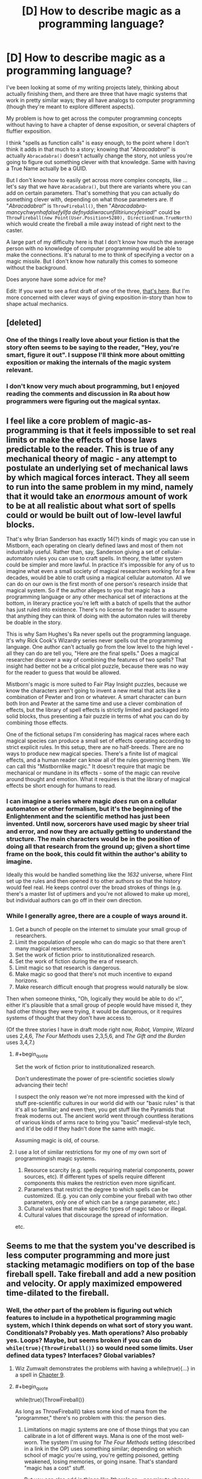 #+TITLE: [D] How to describe magic as a programming language?

* [D] How to describe magic as a programming language?
:PROPERTIES:
:Author: alexanderwales
:Score: 29
:DateUnix: 1443800620.0
:END:
I've been looking at some of my writing projects lately, thinking about actually finishing them, and there are three that have magic systems that work in pretty similar ways; they all have analogs to computer programming (though they're meant to explore different aspects).

My problem is how to get across the computer programming concepts without having to have a chapter of dense exposition, or several chapters of fluffier exposition.

I think "spells as function calls" is easy enough, to the point where I don't think it adds in that much to a story; knowing that "/Abracadabra!/" is actually =Abracadabra()= doesn't actually change the story, not unless you're going to figure out something clever with that knowledge. Same with having a True Name actually be a GUID.

But I don't know how to easily get across more complex concepts, like ... let's say that we have =Abracadabra()=, but there are variants where you can add on certain parameters. That's something that you can actually do something clever with, depending on what those parameters are. If "/Abracadabra!/" is =ThrowFireball()=, then "/Abracadabra-mancychwynhafalsefyllfa defnyddiwracunfilltiriuncyfeiriad!/" could be =ThrowFireball(new Point(User.Position+5280), DirectionEnum.TrueNorth)= which would create the fireball a mile away instead of right next to the caster.

A large part of my difficulty here is that I don't know how much the average person with no knowledge of computer programming would be able to make the connections. It's natural to me to think of specifying a vector on a magic missile. But I don't know how naturally this comes to someone without the background.

Does anyone have some advice for me?

Edit: If you want to see a first draft of one of the three, [[https://www.reddit.com/r/worldbuilding/comments/186l1y/a_crud_magic_system_v2/][that's here]]. But I'm more concerned with clever ways of giving exposition in-story than how to shape actual mechanics.


** [deleted]
:PROPERTIES:
:Score: 13
:DateUnix: 1443832695.0
:END:

*** One of the things I really love about your fiction is that the story often seems to be saying to the reader, "Hey, you're smart, figure it out". I suppose I'll think more about omitting exposition or making the internals of the magic system relevant.
:PROPERTIES:
:Author: alexanderwales
:Score: 2
:DateUnix: 1443837184.0
:END:


*** I don't know very much about programming, but I enjoyed reading the comments and discussion in Ra about how programmers were figuring out the magical syntax.
:PROPERTIES:
:Author: notmy2ndopinion
:Score: 2
:DateUnix: 1443841164.0
:END:


** I feel like a core problem of magic-as-programming is that it feels impossible to set real limits or make the effects of those laws predictable to the reader. This is true of any mechanical theory of magic - any attempt to postulate an underlying set of mechanical laws by which magical forces interact. They all seem to run into the same problem in my mind, namely that it would take an /enormous/ amount of work to be at all realistic about what sort of spells could or would be built out of low-level lawful blocks.

That's why Brian Sanderson has exactly 14(?) kinds of magic you can use in Mistborn, each operating on clearly defined laws and most of them not industrially useful. Rather than, say, Sanderson giving a set of cellular-automaton rules you can use to craft spells. In theory, the latter system could be simpler and more lawful. In practice it's impossible for any of us to imagine what even a small society of magical researchers working for a few decades, would be able to craft using a magical cellular automaton. All we can do on our own is the first month of one person's research inside that magical system. So if the author alleges to you that magic has a programming language or any other mechanical set of interactions at the bottom, in literary practice you're left with a batch of spells that the author has just ruled into existence. There's no license for the reader to assume that anything they can think of doing with the automaton rules will thereby be doable in the story.

This is why Sam Hughes's Ra never spells out the programming language. It's why Rick Cook's Wizardry series never spells out the programming language. One author can't actually go from the low level to the high level - all they can do are tell you, "Here are the final spells." Does a magical researcher discover a way of combining the features of two spells? That insight had better not be a critical plot puzzle, because there was no way for the reader to guess that would be allowed.

Mistborn's magic is more suited to Fair Play Insight puzzles, because we know the characters aren't going to invent a new metal that acts like a combination of Pewter and Iron or whatever. A smart character can burn both Iron and Pewter at the same time and use a clever combination of effects, but the library of spell effects is strictly limited and packaged into solid blocks, thus presenting a fair puzzle in terms of what you can do by combining those effects.

One of the fictional setups I'm considering has magical races where each magical species can produce a small set of effects operating according to strict explicit rules. In this setup, there are no half-breeds. There are no ways to produce new magical species. There's a finite list of magical effects, and a human reader can know all of the rules governing them. We can call this "Mistbornlike magic." It doesn't require that magic be mechanical or mundane in its effects - some of the magic can revolve around thought and emotion. What it requires is that the library of magical effects be short enough for humans to read.
:PROPERTIES:
:Author: EliezerYudkowsky
:Score: 24
:DateUnix: 1443827470.0
:END:

*** I can imagine a series where magic /does/ run on a cellular automaton or other formalism, but it's the beginning of the Enlightenment and the scientific method has just been invented. Until now, sorcerors have used magic by sheer trial and error, and now they are actually getting to understand the structure. The main characters would be in the position of doing all that research from the ground up; given a short time frame on the book, this could fit within the author's ability to imagine.

Ideally this would be handled something like the /1632/ universe, where Flint set up the rules and then opened it to other authors so that the history would feel real. He keeps control over the broad strokes of things (e.g. there's a master list of uptimers and you're not allowed to make up more), but individual authors can go off in their own direction.
:PROPERTIES:
:Author: eaglejarl
:Score: 10
:DateUnix: 1443830349.0
:END:


*** While I generally agree, there are a couple of ways around it.

1. Get a bunch of people on the internet to simulate your small group of researchers.
2. Limit the population of people who can do magic so that there aren't many magical researchers.
3. Set the work of fiction prior to institutionalized research.
4. Set the work of fiction during the era of research.
5. Limit magic so that research is dangerous.
6. Make magic so good that there's not much incentive to expand horizons.
7. Make research difficult enough that progress would naturally be slow.

Then when someone thinks, "Oh, logically they would be able to do =x=!", either it's plausible that a small group of people would have missed it, they had other things they were trying, it would be dangerous, or it requires systems of thought that they don't have access to.

(Of the three stories I have in draft mode right now, /Robot, Vampire, Wizard/ uses 2,4,6, /The Four Methods/ uses 2,3,5,6, and /The Gift and the Burden/ uses 3,4,7.)
:PROPERTIES:
:Author: alexanderwales
:Score: 14
:DateUnix: 1443830424.0
:END:

**** #+begin_quote
  Set the work of fiction prior to institutionalized research.
#+end_quote

Don't underestimate the power of pre-scientific societies slowly advancing their tech!

I suspect the only reason we're not more impressed with the kind of stuff pre-scientific cultures in our world did with our "basic rules" is that it's all so familiar; and even then, you get stuff like the Pyramids that freak moderns out. The ancient world went through countless iterations of various kinds of arms race to bring you "basic" medieval-style tech, and it'd be odd if they hadn't done the same with magic.

Assuming magic is old, of course.
:PROPERTIES:
:Author: MugaSofer
:Score: 6
:DateUnix: 1443923617.0
:END:


**** I use a lot of similar restrictions for my one of my own sort of programmingish magic systems.

1. Resource scarcity (e.g. spells requiring material components, power sources, etc). If different types of spells require different components this makes the restriction even more significant.
2. Parameters that restrict the degree to which spells can be customized. (E.g. you can only combine your fireball with two other parameters, only one of which can be a range parameter, etc.)
3. Cultural values that make specific types of magic taboo or illegal.
4. Cultural values that discourage the spread of information.

etc.
:PROPERTIES:
:Author: Salaris
:Score: 7
:DateUnix: 1443837036.0
:END:


** Seems to me that the system you've described is less computer programming and more just stacking metamagic modifiers on top of the base fireball spell. Take fireball and add a new position and velocity. Or apply maximized empowered time-dilated to the fireball.
:PROPERTIES:
:Author: notgreat
:Score: 10
:DateUnix: 1443801125.0
:END:

*** Well, the /other/ part of the problem is figuring out which features to include in a hypothetical programming magic system, which I think depends on what sort of story you want. Conditionals? Probably yes. Math operations? Also probably yes. Loops? Maybe, but seems broken if you can do =while(true){ThrowFireball()}= so would need some limits. User defined data types? Interfaces? Global variables?
:PROPERTIES:
:Author: alexanderwales
:Score: 10
:DateUnix: 1443803322.0
:END:

**** Wiz Zumwalt demonstrates the problems with having a while(true){...} in a spell in [[http://wayback.archive.org/web/20100102041439/http://baen.com/library/0671878468/0671878468.htm][Chapter 9]].
:PROPERTIES:
:Author: ArgentStonecutter
:Score: 8
:DateUnix: 1443811216.0
:END:


**** #+begin_quote
  while(true){ThrowFireball()}
#+end_quote

As long as ThrowFireball() takes some kind of mana from the "programmer," there's no problem with this: the person dies.
:PROPERTIES:
:Author: gbear605
:Score: 8
:DateUnix: 1443824086.0
:END:

***** Limitations on magic systems are one of those things that you can calibrate in a lot of different ways. Mana is one of the most well-worn. The system I'm using for /The Four Methods/ setting (described in a link in the OP) uses something similar; depending on which school of magic you're using, you're getting poisoned, getting weakened, losing memories, or going insane. That's standard "magic has a cost" stuff.

But you can also add in things like "there's an =x= per minute chance for an IllegalThreadStateException to be thrown, causing a fatal caster error", or something like that.
:PROPERTIES:
:Author: alexanderwales
:Score: 2
:DateUnix: 1443829356.0
:END:

****** Easily handled! :P

#+begin_example
  while (true)
    try
      throwFireball()
    catch Throwable
      continue
#+end_example
:PROPERTIES:
:Author: Anderkent
:Score: 5
:DateUnix: 1443891764.0
:END:


****** I was referring to mana in the broadest sense of something that is taken from the caster, whether that is good health or sanity, or life force, or what not. There are lots of ways to do it.
:PROPERTIES:
:Author: gbear605
:Score: 3
:DateUnix: 1443831863.0
:END:


**** If you found a way to quantify physical pain, it would be /exceedingly/ easy to make a "return all damage upon the attacker tenfold" spell.
:PROPERTIES:
:Author: rineSample
:Score: 8
:DateUnix: 1443810710.0
:END:


**** #+begin_quote
  Loops? Maybe, but seems broken if you can do while(true){ThrowFireball()} so would need some limits.
#+end_quote

If spirits become bored easily, that would be a good excuse for memory and run-time limitations on spells. Of course, then you lose the potential for /Sorcerer's Apprentice/-style runaway spell accidents ...
:PROPERTIES:
:Author: MugaSofer
:Score: 6
:DateUnix: 1443815464.0
:END:


**** There's a very great chance that any explicit magic system will be turing complete (see [[http://www.gwern.net/Turing-complete][www.gwern.net/Turing-complete]] for examples of unintended turing-completedness), so even if there's no 'explicit' loop mechanism you can implement your own.
:PROPERTIES:
:Author: Anderkent
:Score: 5
:DateUnix: 1443891816.0
:END:


**** Power limits and efficiency loss makes it usually the right approach to just cast the biggest fireball you can.

Global variables don't work because FTL. What you want is more signal-based, maybe asynchronous programming.
:PROPERTIES:
:Author: FeepingCreature
:Score: 3
:DateUnix: 1443823429.0
:END:


**** Ditch side effects?
:PROPERTIES:
:Author: AugSphere
:Score: 2
:DateUnix: 1443875351.0
:END:


** Following up on my previous post, you could actually make magic a programming language by writing it in Forth. Just make up some gutteral aliases for if while then begin end until else etc...

badguy locate self locate vector-difference normalize half-power fireball activate
:PROPERTIES:
:Author: ArgentStonecutter
:Score: 8
:DateUnix: 1443807091.0
:END:

*** I do really like the idea of seemingly-incomprehensible strings of syllables that a diligent reader could decode into a description of what the spell is doing. ("/Abracadabra-mancychwynhafalsefyllfadefnyddiwracunfilltiriuncyfeiriad!/" is just /Abracadabra/ with some instructions translated to Welsh and appended to the end.)
:PROPERTIES:
:Author: alexanderwales
:Score: 5
:DateUnix: 1443807616.0
:END:

**** Point-free style in Haskell would work well for this also.
:PROPERTIES:
:Score: 6
:DateUnix: 1443810252.0
:END:

***** I do not see how [[https://en.wikipedia.org/wiki/Tacit_programming]] would make this work well. Not defining the function's arguments doesn't really make a better syllable-pronunciation? Since you're only invoking functions anyways.

I side with ArgentStonecutter, a stack-based low-level language would be rad for that. Alternatively, I'm not sure of the technical merits of Urbit [[http://urbit.org/preview/%7E2015.9.25/materials/whitepaper][http://urbit.org/preview/~2015.9.25/materials/whitepaper]] but they do sure have a concise way to pronounce their language.
:PROPERTIES:
:Author: rhaps0dy4
:Score: 2
:DateUnix: 1443823657.0
:END:

****** To write a magical fantasy novel based on Urbit you need to first be Phillip K. Dick.

For two completely unrelated reasons.
:PROPERTIES:
:Author: ArgentStonecutter
:Score: 1
:DateUnix: 1443911378.0
:END:


**** #+begin_quote
  I do really like the idea of seemingly-incomprehensible strings of syllables that a diligent reader could decode into a description of what the spell is doing.
#+end_quote

[[http://qntm.org/ra][Ra]] has something similar to this.
:PROPERTIES:
:Author: KarlitoHomes
:Score: 5
:DateUnix: 1443818240.0
:END:

***** Really? A few of the words have given meanings, but I thought most of the language was gibberish.
:PROPERTIES:
:Author: Chronophilia
:Score: 2
:DateUnix: 1443820034.0
:END:

****** [[http://qntm.org/spells][See this appendix]]. I think a lot of it can be decoded, but there are surprisingly few examples within the text.
:PROPERTIES:
:Author: alexanderwales
:Score: 9
:DateUnix: 1443820305.0
:END:


**** So prepend it instead. ^^
:PROPERTIES:
:Author: ArgentStonecutter
:Score: 2
:DateUnix: 1443808980.0
:END:


**** Third option that came to me re-reading that Forth fragment. Base it on an Linden Scripting Language with extra primitives for effects that Linden Lab would consider dangerous. Don't actually reveal this in the story of course.

Then you can actually test parts of spells out in Second Life. Just have it do llSay(0, llObjectName(spellTarget)+" is turned into a cat") instead of calling llPolymorph(spellTarget, POLYMORPH_TYPE_CAT).

The weird not-quite-list-oriented not-quite JavaScript syntax and semantics, and the 16k limit of classical LSO, are actually good ways to limit spell power.
:PROPERTIES:
:Author: ArgentStonecutter
:Score: 2
:DateUnix: 1443911862.0
:END:


** I think you should show them actually writing a spell. They might write out something like "ThrowFireball(new Point(User.Position+5280), DirectionEnum.TrueNorth)", then assemble it to "Abracadabra-mancychwynhafalsefyllfa defnyddiwracunfilltiriuncyfeiriad!", and then take that and make a name for it if they want to cast it multiple times.
:PROPERTIES:
:Author: DCarrier
:Score: 8
:DateUnix: 1443808944.0
:END:

*** That's a good idea. From a narrative-building perspective, I could do an [[http://tvtropes.org/pmwiki/pmwiki.php/Main/ActionPrologue][Action Prologue]] with someone having to hastily construct a spell for some specific purpose which coincidentally gives the bare bones of exposition on how the magic works. (Though I've seen better authors than I am have trouble doing this right, so maybe not.)
:PROPERTIES:
:Author: alexanderwales
:Score: 7
:DateUnix: 1443809502.0
:END:


** Rick Cook did a great job of this in [[http://www.baenebooks.com/showproduct.aspx?ProductID=1632&SEName=the-wizardry-compiled][The Wizardry Compiled]].

This is a pretty good read on how a programmer could munchkin the hell out of a magic system. The whole series is worth reading. Each book builds well on the previous ones, the fantasy world has a credible economy and politics, and fucking up the magical economy has real consequences... and not just on the humans.
:PROPERTIES:
:Author: ArgentStonecutter
:Score: 7
:DateUnix: 1443805867.0
:END:

*** I found links to the first two books on the internet archive ([[http://wayback.archive.org/web/20100102041439/http://baen.com/library/0671878468/0671878468.htm][here]] and [[http://wayback.archive.org/web/20100102041341/http://baen.com/library/0671698567/0671698567.htm][here]]), but I don't know how to get the rest of the series. Do I have to buy it or something?

The main character didn't start munchkining the magic system until the end of the first book, so I thought most of it was pretty boring.
:PROPERTIES:
:Author: DCarrier
:Score: 3
:DateUnix: 1443808813.0
:END:

**** Well, he starts hacking it in Chapter 9. Maybe 3/4 of the way in?

[[http://www.baenebooks.com/p-470-wiz-combo-ii-cursed-and-consulted.aspx]]
:PROPERTIES:
:Author: ArgentStonecutter
:Score: 2
:DateUnix: 1443809358.0
:END:


** You can be very blunt about it and allow computers to be used to draft magic spells, like AutoCAD, complete with simulation software for testing. Most people who will be interested in either science fiction or fantasy will understand the concept of using computers for design, and you can build from there.

Speech therapy classes might be a strict requirement for magicians, for pronunciation reasons. It may even be possible to identify a wizard by the manner of their speech. If you startle someone and they all of a sudden speak far more clearly with no verbal faults, you might be about to get a magic missile where the sun doesn't shine.

Going to the dentist would expose them to a great risk. They would be unable to defend themselves with mushmouth if they accepted painkillers, or have a very strong likelihood of fumbling a verbal component due to swelling or pain if they declined painkillers.

It would be conceivable for a wizard to learn something completely new by simply mispronouncing something, especially if MagiCAD was merely a tool. After they clean their shorts post-mistake, the wizard adds the new concept to MagiCAD, and then starts experimenting with the simulator.

Hrm. That could lead to an interesting whodunnit mystery, with a murdered researcher plotline.
:PROPERTIES:
:Author: Farmerbob1
:Score: 6
:DateUnix: 1443831575.0
:END:


** What level of language is someone using when they say "Abracadabra!" and a fireball comes out?

Go a level lower than that. There's got to be some kind of magical language someone used to program the universe to generate a fireball with a certain momentum when someone says "Abracadabra!" properly. How does that language work?

What's the lowest level? What's the /physical/ mechanism for magic, the equivalent of the science that makes computers run?
:PROPERTIES:
:Author: LiteralHeadCannon
:Score: 7
:DateUnix: 1443801444.0
:END:

*** I don't tend to find lowest levels fun. You could do it all in assembly, or you could build the logic into the transistors yourself, but if you don't have to do that why would you want to? Efficiency, I guess?

I tend to find lowest levels even /less/ fun in magic systems, both because there's hardly ever anything interesting there and because it takes away from the higher levels. A single deeper (but still somewhat abstract) level is my preference.

But at the very lowest levels, it's about as irrelevant to spellcasting as atomic physics is to warfare, until someone invents a nuke. And then your story is about nukes, which is fine if you want a story about nukes, but not great if you want it to be about anything else.
:PROPERTIES:
:Author: alexanderwales
:Score: 4
:DateUnix: 1443803350.0
:END:

**** I don't bring up the lower levels because I think they're inherently interesting. I bring them up because I think they inherently create a higher understanding of what's actually happening on the higher levels. If you forget that the lower levels exist, then your mental image of what's going on is pretty much never correct.
:PROPERTIES:
:Author: LiteralHeadCannon
:Score: 4
:DateUnix: 1443803629.0
:END:


** Several series - serieses? serii? - have magic-as-language; you describe the effect, and Magic obeys your instructions.

Of course, the philosophy-of-language differs; Earthsea language is prescriptivist "true name" stuff, whereas Eragon magic can have multiple different spells from the word /fire/ based on context and intent.

So I'd do it like this:

#+begin_quote
  /Magic is not a human!/ Magic - spirits, runes, whatever - understands /only/ what is explained to it! It will not understand from context! It will not understand what you /meant/! The great Mages of old have exhaustively defined various words, like "fire", for Magic. Some concepts have /never/ been successfully defined!

  In this class, we'll be creating a simple "fireball" spell. We use Maxwell's system of Co-ordinates to tell magic where to create the fire - a foot to the left and three in front of my heart. We then specify the amount of fire, and it's dimensions, according to the True Names of the numbers; and invoke it all with the Word "/fire/". Finally, we tie the spell to be invoked by a word and a gesture ...

  Like so: /IFF-gesture1-THEN-create-elementFIRE-spec-input-hlfSbb-radius-qegbq-coord-vrjhjyrsj-atjanzana-ajnnarja-endspec-ENDIF/

  The spell executes thus:

  /snaps finger/ FOOM

  As you can see, the candle has been lit. Care must be taken to avoid specifying a flame of ten units rather than one or one-tenth of a unit, or mistakenly invoking the gesture of a spell - FOOM - you see? Now imagine if this were accidentally placed inside my head, or inside my hand ...
#+end_quote

And then just continue the story as normal, perhaps with the protagonists giving vaguely programmer-y partial explanations whenever they prepare their daily spells. I think reader will usually swallow a mentor or teacher giving a quick example, and you really just need a quick example of the spell "code" underlying a simple "program" and a hint that there's deeper "machine code" beneath.

Oh, also, if I was a wizard I'd make the programming language at least somewhat like English. Even if I had to write a new compiler for it. It's just common sense.
:PROPERTIES:
:Author: MugaSofer
:Score: 4
:DateUnix: 1443815188.0
:END:


** You could have a way to set sort of 'hot keys' for individual spells, so if you didn't want to spend 2 minutes chanting to get a complex effect, instead you can meditate/study/write out the spell and key it to a shorter phoneme. Make your "Abracadabra-mancychwynhafalsefyllfa defnyddiwracunfilltiriuncyfeiriad!" and map it to "yn hyn llosgi."
:PROPERTIES:
:Author: diraniola
:Score: 5
:DateUnix: 1443816512.0
:END:


** I like the concept of showing meditation or study of a spell or grimoire, and from there, you could show that the "abracadabra" is really just a mnemonic for that spell, possibly even showing some sort of alias spell for "saving" a new one.

If you want to show rather than tell, perhaps an equivalent to shaping exercises from Mother of Learning that shows the underlying spell "language", or to allow the reader to discover on their own, have spells work like some German words, where the spell for fireball is shown at the same time or after showing the spells for start campfire, push object, and protect self from heat.
:PROPERTIES:
:Author: nicholaslaux
:Score: 3
:DateUnix: 1443802639.0
:END:


** [deleted]\\

#+begin_quote
  [[https://pastebin.com/64GuVi2F/99619][What is this?]]
#+end_quote
:PROPERTIES:
:Score: 3
:DateUnix: 1443815961.0
:END:

*** #+begin_quote
  The thing is, I think the sexiness isn't in the fact that the wizard is using a programming language, but exactly what it means to be using a programming language at all.
#+end_quote

Yup, this is something that I'm trying to keep in mind. It's the joy of going from a defined program with a bunch of built-in stuff and then cracking it open to change how it works internally. Or it's stitching two libraries together in order to get something novel up and running, like retooling that fireball into a flamethrower or an arc welder.
:PROPERTIES:
:Author: alexanderwales
:Score: 3
:DateUnix: 1443817250.0
:END:


** I haven't played them myself, but there are a few code-magic-spells video games around. For example, [[http://codespells.org/][Codespells]] just came out a few weeks ago, and [[http://codemancergame.com/][Codemancer]] is due out in a year. They strive to teach people who've never programmed how to code, so I reckon they'd be pretty broadly accessible. Their implementations might serve as inspiration.
:PROPERTIES:
:Author: captainNematode
:Score: 3
:DateUnix: 1443913187.0
:END:


** The Young Wizards series has both a very nice magic system and a nice way of describing it.
:PROPERTIES:
:Author: Transfuturist
:Score: 2
:DateUnix: 1443815678.0
:END:


** Look up linear types and other resource models. Most programming has to manage algorithmic complexity vs usage of various resources that are constrained. Like time , speed, memory, network speed. Etc
:PROPERTIES:
:Author: cartazio
:Score: 2
:DateUnix: 1443837072.0
:END:


** I am working on lambda calculus based magic system you can use that
:PROPERTIES:
:Author: ShareDVI
:Score: 2
:DateUnix: 1443864682.0
:END:

*** Details?
:PROPERTIES:
:Author: TimTravel
:Score: 1
:DateUnix: 1443926427.0
:END:

**** I am still thinking it through.

The idea is, there are magical "atoms" (the perfect name would be "monads", but that's already taken in fuctional programming), - those are a basic reality interaction in one space-point And then you create spells using 2 lambda-calculus operations (application and abstraction) and apply them to atoms to create spell themselves.

Long time ago, you needed to recite the whole source code for the spell to work. Now all spells you create are stored in the repo. When you create a spell, the code is stored somewhere and you get a name - convenient to pronounce string, which is a checksum of the code and is used to invoke it.

Also, there are pretty good standard library and development tools.

To limit destruction potential, ancient mages have created sandbox - world-wide network of spells, which kill all the spells outside the allowed radius, refilling itself with their power.

Yeah, and I thought of it before I read Rick Cook. (But after Yasinsky's "Nick" series with the same premise, Russian, unfortunately)
:PROPERTIES:
:Author: ShareDVI
:Score: 1
:DateUnix: 1443977503.0
:END:


** Why stop at an imperatively defined magic system? I would love to see a declarative functional magic system implemented in some way. Magical monads for everyone!
:PROPERTIES:
:Author: zachary123212
:Score: 2
:DateUnix: 1443908778.0
:END:

*** Monads are pretty magical already... ;)
:PROPERTIES:
:Author: TimTravel
:Score: 2
:DateUnix: 1443926473.0
:END:


** I've developed a magic system where the spell effects are defined by a phrase, which is a sequence of magical characters. Each consonant codes a linear combination of possible spell effects (heat/cold, electric charge, momentum change, psychic effects, etc etc), and each vowel is a scalar value. The end result is the linear combination of the spell effects multiplied by the scalars.

This effect is loaded into the aether. Where, and how much, is decided by the wizard's pose. Put fingertips together and flap your elbows, and you'll be throwing iceballs or fireballs or whatever. Spread the fingertips and it'll be a blizzard or firestorm instead.

So, it's not programming, but it is a general system that builds spells from first principles. If you take careful notes and understand linear algebra, you'll be able to create any arbitrary effect combination, and then it's just a matter of developing a set of useful poses to get those effects to where you want it.

[[https://redd.it/3j38ok][Link to MagicBuilding post about the system]].
:PROPERTIES:
:Author: TheWalruss
:Score: 2
:DateUnix: 1443934650.0
:END:


** #+begin_quote
  A large part of my difficulty here is that I don't know how much the average person with no knowledge of computer programming would be able to make the connections.
#+end_quote

Are you familiar with Homestuck?

The protagonist is a kid who enjoys programming but is not very good at it. He has a magic item that is like a bag of holding that follows the rules of a stack data structure.

Watching him experiment with his "stack modus captchalogue" allows the reader to understand the rules of that magic item without being burdened with lots of exposition and without having to know a lot about data structures.
:PROPERTIES:
:Author: sir_pirriplin
:Score: 2
:DateUnix: 1444015054.0
:END:


** see, "The Irregular at Magic High".
:PROPERTIES:
:Author: thedarkone47
:Score: 4
:DateUnix: 1443809813.0
:END:


** I thought the interactive fiction game [[http://ifdb.tads.org/viewgame?id=xkai23ry99qdxce3][Suveh Nux]] did this pretty well, without needing to mention any computer programming concepts (except for binary).
:PROPERTIES:
:Author: Chronophilia
:Score: 1
:DateUnix: 1443821350.0
:END:


** [deleted]
:PROPERTIES:
:Score: 1
:DateUnix: 1443833453.0
:END:

*** You're probably thinking of the [[https://en.wikipedia.org/wiki/Rick_Cook#Wizardry_series][Wizardry series by Rick Cook]]; it's been mentioned elsewhere in the threads...
:PROPERTIES:
:Author: aldonius
:Score: 1
:DateUnix: 1443880152.0
:END:


** The easiest way to do this is to make it explicit and just state that the characters are partially aware that they are in a fantasy computer RPG -- so they have a passing familiarity with some programming, the same way that Order of the Stick characters are aware they are in a pen-and-paper RPG and know the rules of the base D&D 3.5 system.
:PROPERTIES:
:Author: notmy2ndopinion
:Score: 1
:DateUnix: 1443840420.0
:END:


** Make it mana / node-based. Nodes can transfer mana to other nodes or spend it themselves to have small effects. Individual node size is up to the author based on the setting. Make a small well-defined set of atomic commands nodes can carry out. Add a few basic computation-based commands, finite state per node, and then you've got a Turing machine cooking. You can do while(true) fireball(enemy); but it'll fizzle once the spell runs out of mana.

Note it takes surprisingly little basic computational power to build a Turing machine, ignoring the difficulty of coming up with an infinite tape. I can give some suggestions / details if you want. I'm pretty good with theoretical compsci.
:PROPERTIES:
:Author: TimTravel
:Score: 1
:DateUnix: 1443926336.0
:END:


** The levels of learning of a mage.

The basic level is mastering the more simple commands- fireball, teleport, invisibility, fly, melt. These are stylistic links to more complicated spells that do something like specify a ball of plasma of a certain size to move from in front of your hand in the direction your index finger is pointing at 100 km/h. In computer terms, running programs. Some programs require greater resources, some less, and this is the level most stop at. When a reception waves her hand and says a few words and a large arrow points you in the right direction, this is an app user.

The next level is use of variables. Perhaps while flying you want to go faster, or in another direction rather than wherever your index finger is pointing, or you want to fly whenever a fireball shoots at you. So you have to learn variables and types of variables. Many of the standard spells are set to accept certain variables.

So, you cast the trigger other spell fireball spell set with the boolean value of 1, then the flying spell and then a number (-400) and then when a fireball flies at you then you'll fly away from your index finger pointing direction at 400km/h.

The next step is learning to use arrays and for if statements.

So, your enemy is fleeing from your fireball at a huge speed. You need an array. You earlier cast a spell, located at distance, and melt. This located at distance has a table of different locations enemies can be at. It then detects them with a laser which reflects off them, and uses the array table to decide on what direction to fire the melt spell, a laser heating spell.

This spell has a for and an if spell in it. For a certain range of numbers it repeats the spell until a laser gets a result indicating an enemy. If it detects that sort of target it sets a boolean value of 1 in a value, and triggers the if spell and fires a laser to melt the target.

Suppose you're a target. You need some way of responding. The next level is functions.

You have a spell. This target is set to wait for a particular input, a laser above a certain amount of energy. If there is no laser the spell is set to loop. If a laser appears, it is set to trigger an invisibility spell. There are different invisibility spells for different wavelengths to defend the person.

And so on.

[[http://lifehacker.com/5744113/learn-to-code-the-full-beginners-guide]]

I'd make spells and lessons centered around real beginner program guides.
:PROPERTIES:
:Author: Nepene
:Score: 1
:DateUnix: 1443967258.0
:END:


** One thing to hint at that, stylewise, is that you can format spells like code.

So you actually cast Abracadabra(), or more likely Abracadabra (Ex Nilho) or possibly even

#+begin_quote
  Abracadabra(Ex Nilho);
#+end_quote

And call off spells with whitespace, indents, and brackets.
:PROPERTIES:
:Author: clawclawbite
:Score: 1
:DateUnix: 1443981346.0
:END:

